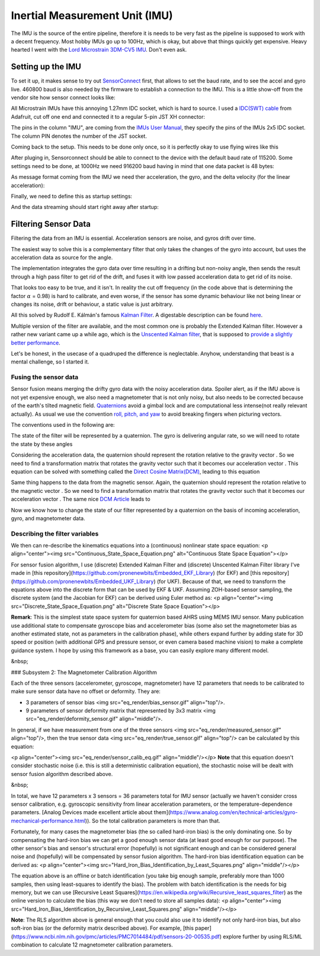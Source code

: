 Inertial Measurement Unit (IMU)
===============================

The IMU is the source of the entire pipeline, therefore it is needs to be very fast as the pipeline is supposed to work with a decent frequency. Most hobby IMUs go up to 100Hz, which is okay, but above that things quickly get expensive. Heavy hearted I went with the `Lord Microstrain 3DM-CV5 IMU <https://www.microstrain.com/inertial-sensors/3dm-cv5-10>`_. Don't even ask.


Setting up the IMU
------------------

To set it up, it makes sense to try out `SensorConnect <https://www.microstrain.com/software/sensorconnect>`_ first, that allows to set the baud rate, and to see the accel and gyro live. 460800 baud is also needed by the firmware to establish a connection to the IMU. This is a little show-off from the vendor site how sensor connect looks like:   

.. |pic1| image:: /images/Lord_Microstrain_3DMCV5-IMU.png
   :width: 20%
   :alt: Lord Microstrain 3DM-CV5-10
   :target: https://www.microstrain.com/inertial-sensors/3dm-cv5-10

.. |pic2| image:: /videos/SensorConnect.gif
   :width: 50%
   :alt: Microstrain SensorConnect Application
   :target: https://www.microstrain.com/software/sensorconnect

|pic1| 			|pic2| 


All Microstrain IMUs have this annoying 1.27mm IDC socket, which is hard to source. I used a `IDC(SWT) cable <https://www.adafruit.com/product/1675>`_ from Adafruit, cut off one end and connected it to a regular 5-pin JST XH connector:

.. image:: /images/IMU_Cable_Layout.png
	:width: 700
	:alt: 2x5 pin 1.27mm IDC cable
	:target: https://www.adafruit.com/product/1675

The pins in the column "IMU", are coming from the  `IMUs User Manual <https://www.microstrain.com/sites/default/files/3dm-cv5-10_user_manual_8500-0074_1.pdf>`_, they specify the pins of the IMUs 2x5 IDC socket. The column PIN denotes the number of the JST socket.

.. image:: /images/3DM-CV5-10_Pin_layout.png
	:width: 500
	:alt: 3DM-CV5-10 User manual
	:target: https://www.microstrain.com/sites/default/files/3dm-cv5-10_user_manual_8500-0074_1.pdf

Coming back to the setup. This needs to be done only once, so it is perfectly okay to use flying wires like this

.. image:: /images/IMU_to_USB.png
	:width: 700
	:alt: FTDI Adapter to USB


After pluging in, Sensorconnect should be able to connect to the device with the default baud rate of 115200. Some settings need to be done, at 1000Hz we need 916200 baud having in mind that one data packet is 48 bytes:

.. image:: /images/Sensorconnect_baudrate.png
	:width: 500
	:alt: Setting the baud rate

As message format coming from the IMU we need ther acceleration, the gyro, and the delta velocity (for the linear acceleration):

.. image:: /images/Sensorconnect_message_format.png
	:width: 500
	:alt: Set the message format

Finally, we need to define this as startup settings:

.. image:: /images/Sensorconnect_save_setting.png
	:width: 500
	:alt: Save the settings

And the data streaming should start right away after startup:

.. image:: /images/Sensorconnect_start_streaming.png
	:width: 500
	:alt: Start streaming after start


Filtering Sensor Data
---------------------

Filtering the data from an IMU is essential. Acceleration sensors are noise, and gyros drift over time. 

The easiest way to solve this is a complementary filter that only takes the changes of the gyro into account, but uses the acceleration data as source for the angle. 

The implementation integrates the gyro data over time resulting in a drifting but non-noisy angle, then sends the result through a high pass filter to get rid of the drift, and fuses it with low passed acceleration data to get rid of its noise.

.. image:: /images/Complementary_Filter.png
	:width: 500
	:alt:  Complementary Filter

That looks too easy to be true, and it isn't. In reality the cut off frequency (in the code above that is determining the factor :math:`{\alpha}` = 0.98) is hard to calibrate, and even worse, if the sensor has some dynamic behaviour like not being linear or changes its noise, drift or behaviour, a static value is just arbitrary.

All this solved by Rudolf E. Kálmán's famous `Kalman Filter <https://www.cs.unc.edu/~welch/kalman/media/pdf/Kalman1960.pdf>`_. A digestable description can be found `here <https://www.kalmanfilter.net/default.aspx>`_.

Multiple version of the filter are available, and the most common one is probably the Extended Kalman filter. However a rather new variant came up a while ago, which is the `Unscented Kalman filter <https://www.cs.unc.edu/~welch/kalman/media/pdf/Julier1997_SPIE_KF.pdf>`_, that is supposed to `provide a slightly better performance <https://www.gegi.usherbrooke.ca/LIV/index_htm_files/IEEEivsV2.pdf>`_.

Let's be honest, in the usecase of a quadruped the difference is neglectable. Anyhow, understanding that beast is a mental challenge, so I started it.


Fusing the sensor data
^^^^^^^^^^^^^^^^^^^^^^

Sensor fusion means merging the drifty gyro data with the noisy acceleration data. Spoiler alert, as if the IMU above is not yet expensive enough, we also need a magnetometer that is not only noisy, but also needs to be corrected because of the earth's tilted magnetic field. 
`Quaternions <https://en.wikipedia.org/wiki/Quaternions_and_spatial_rotation>`_ avoid a  gimbal lock and are computational less intense(not really relevant actually). As usual we use the convention `roll, pitch, and yaw <https://en.wikipedia.org/wiki/Flight_dynamics_(fixed-wing_aircraft)>`_ to avoid breaking fingers when picturing vectors.

.. image:: /images/RPY.png
	:width: 400
	:alt: Conventions

The conventions used in the following are:

.. image:: /images/Quaternion_nomenklatur.png
	:width: 700
	:alt: Conventions

The state of the filter will be represented by a quaternion. The gyro is delivering angular rate, so we will need to rotate the state by these angles

.. image:: /images/Quaternion_derivative.png
	:width: 200
	:alt: Conventions

Considering the acceleration data, the quaternion should represent the rotation relative to the gravity vector |Gravity|. So we need to find a transformation matrix |AccelerationTransformation| that rotates the gravity vector such that it becomes our acceleration vector |QuatGravity|. This equation can be solved with something called the `Direct Cosine Matrix(DCM) <https://stevendumble.com/attitude-representations-understanding-direct-cosine-matrices-euler-angles-and-quaternions/>`_, leading to this equation

.. |Gravity| image:: /images/Gravity_vector.png
.. |QuatGravity| image:: /images/Quaternion_gravity.png
.. |AccelerationTransformation| image:: /images/Acceleration_Transformation.png

.. image:: /images/Quaternion_Acceleration_Fusion.png
	:width: 600
	:alt: Conventions


Same thing happens to the data from the magnetic sensor. Again, the quaternion should represent the rotation relative to the magnetic vector |MagneticVector|. So we need to find a transformation matrix |AccelerationTransformation| that rotates the gravity vector such that it becomes our acceleration vector |QuatMagnetic|. The same nice `DCM Article <https://stevendumble.com/attitude-representations-understanding-direct-cosine-matrices-euler-angles-and-quaternions/>`_  leads to 

.. |MagneticVector| image:: /images/Magnetic_vector.png
.. |QuatMagnetic| image:: /images/Quaternion_Magneticfield.png
.. |AccelerationTransformation| image:: /images/MagneticField_Transformation.png

.. image:: /images/Quaternion_MagneticField_Fusion.png
	:width: 500
	:alt: Conventions


Now we know how to change the state of our filter represented by a quaternion on the basis of incoming acceleration, gyro, and magnetometer data. 


Describing the filter variables
^^^^^^^^^^^^^^^^^^^^^^^^^^^^^^^



We then can re-describe the kinematics equations into a (continuous) nonlinear state space equation:
<p align="center"><img src="Continuous_State_Space_Equation.png" alt="Continuous State Space Equation"></p>

For sensor fusion algorithm, I use (discrete) Extended Kalman Filter and (discrete) Unscented Kalman Filter library I've made in [this repository](https://github.com/pronenewbits/Embedded_EKF_Library) (for EKF) and [this repository](https://github.com/pronenewbits/Embedded_UKF_Library) (for UKF). Because of that, we need to transform the equations above into the discrete form that can be used by EKF & UKF. Assuming ZOH-based sensor sampling, the discrete system (and the Jacobian for EKF) can be derived using Euler method as:
<p align="center"><img src="Discrete_State_Space_Equation.png" alt="Discrete State Space Equation"></p>

**Remark**: This is the simplest state space system for quaternion based AHRS using MEMS IMU sensor. Many publication use additional state to compensate gyroscope bias and accelerometer bias (some also set the magnetometer bias as another estimated state, not as parameters in the calibration phase), while others expand further by adding state for 3D speed or position (with additional GPS and pressure sensor, or even camera based machine vision) to make a complete guidance system. I hope by using this framework as a base, you can easily explore many different model.

&nbsp;

### Subsystem 2: The Magnetometer Calibration Algorithm

Each of the three sensors (accelerometer, gyroscope, magnetometer) have 12 parameters that needs to be calibrated to make sure sensor data have no offset or deformity. They are:

- 3 parameters of sensor bias <img src="eq_render/bias_sensor.gif" align="top"/>.
- 9 parameters of sensor deformity matrix that represented by 3x3 matrix <img src="eq_render/deformity_sensor.gif" align="middle"/>.

In general, if we have measurement from one of the three sensors <img src="eq_render/measured_sensor.gif" align="top"/>, then the true sensor data <img src="eq_render/true_sensor.gif" align="top"/> can be calculated by this equation:

<p align="center"><img src="eq_render/sensor_calib_eq.gif" align="middle"/></p>
**Note** that this equation doesn't consider stochastic noise (i.e. this is still a deterministic calibration equation), the stochastic noise will be dealt with sensor fusion algorithm described above.

&nbsp;

In total, we have 12 parameters x 3 sensors = 36 parameters total for IMU sensor (actually we haven't consider cross sensor calibration, e.g. gyroscopic sensitivity from linear acceleration parameters, or the temperature-dependence parameters. [Analog Devices made excellent article about them](https://www.analog.com/en/technical-articles/gyro-mechanical-performance.html)). So the total calibration parameters is more than that.

Fortunately, for many cases the magnetometer bias (the so called hard-iron bias) is the only dominating one. So by compensating the hard-iron bias we can get a good enough sensor data (at least good enough for our purpose). The other sensor's bias and sensor's structural error (hopefully) is not significant enough and can be considered general noise and (hopefully) will be compensated by sensor fusion algorithm. The hard-iron bias identification equation can be derived as:
<p align="center"><img src="Hard_Iron_Bias_Identification_by_Least_Squares.png" align="middle"/></p>

The equation above is an offline or batch identification (you take big enough sample, preferably more than 1000 samples, then using least-squares to identify the bias). The problem with batch identification is the needs for big memory, but we can use [Recursive Least Squares](https://en.wikipedia.org/wiki/Recursive_least_squares_filter) as the online version to calculate the bias (this way we don't need to store all samples data):
<p align="center"><img src="Hard_Iron_Bias_Identification_by_Recursive_Least_Squares.png" align="middle"/></p>

**Note**: The RLS algorithm above is general enough that you could also use it to identify not only hard-iron bias, but also soft-iron bias (or the deformity matrix described above). For example, [this paper](https://www.ncbi.nlm.nih.gov/pmc/articles/PMC7014484/pdf/sensors-20-00535.pdf) explore further by using RLS/ML combination to calculate 12 magnetometer calibration parameters.


